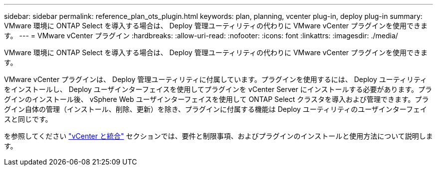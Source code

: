 ---
sidebar: sidebar 
permalink: reference_plan_ots_plugin.html 
keywords: plan, planning, vcenter plug-in, deploy plug-in 
summary: VMware 環境に ONTAP Select を導入する場合は、 Deploy 管理ユーティリティの代わりに VMware vCenter プラグインを使用できます。 
---
= VMware vCenter プラグイン
:hardbreaks:
:allow-uri-read: 
:nofooter: 
:icons: font
:linkattrs: 
:imagesdir: ./media/


[role="lead"]
VMware 環境に ONTAP Select を導入する場合は、 Deploy 管理ユーティリティの代わりに VMware vCenter プラグインを使用できます。

VMware vCenter プラグインは、 Deploy 管理ユーティリティに付属しています。プラグインを使用するには、 Deploy ユーティリティをインストールし、 Deploy ユーザインターフェイスを使用してプラグインを vCenter Server にインストールする必要があります。プラグインのインストール後、 vSphere Web ユーザインターフェイスを使用して ONTAP Select クラスタを導入および管理できます。プラグイン自体の管理（インストール、削除、更新）を除き、プラグインに付属する機能は Deploy ユーティリティのユーザインターフェイスと同じです。

を参照してください link:concept_vpi_overview.html["vCenter と統合"] セクションでは、要件と制限事項、およびプラグインのインストールと使用方法について説明します。
